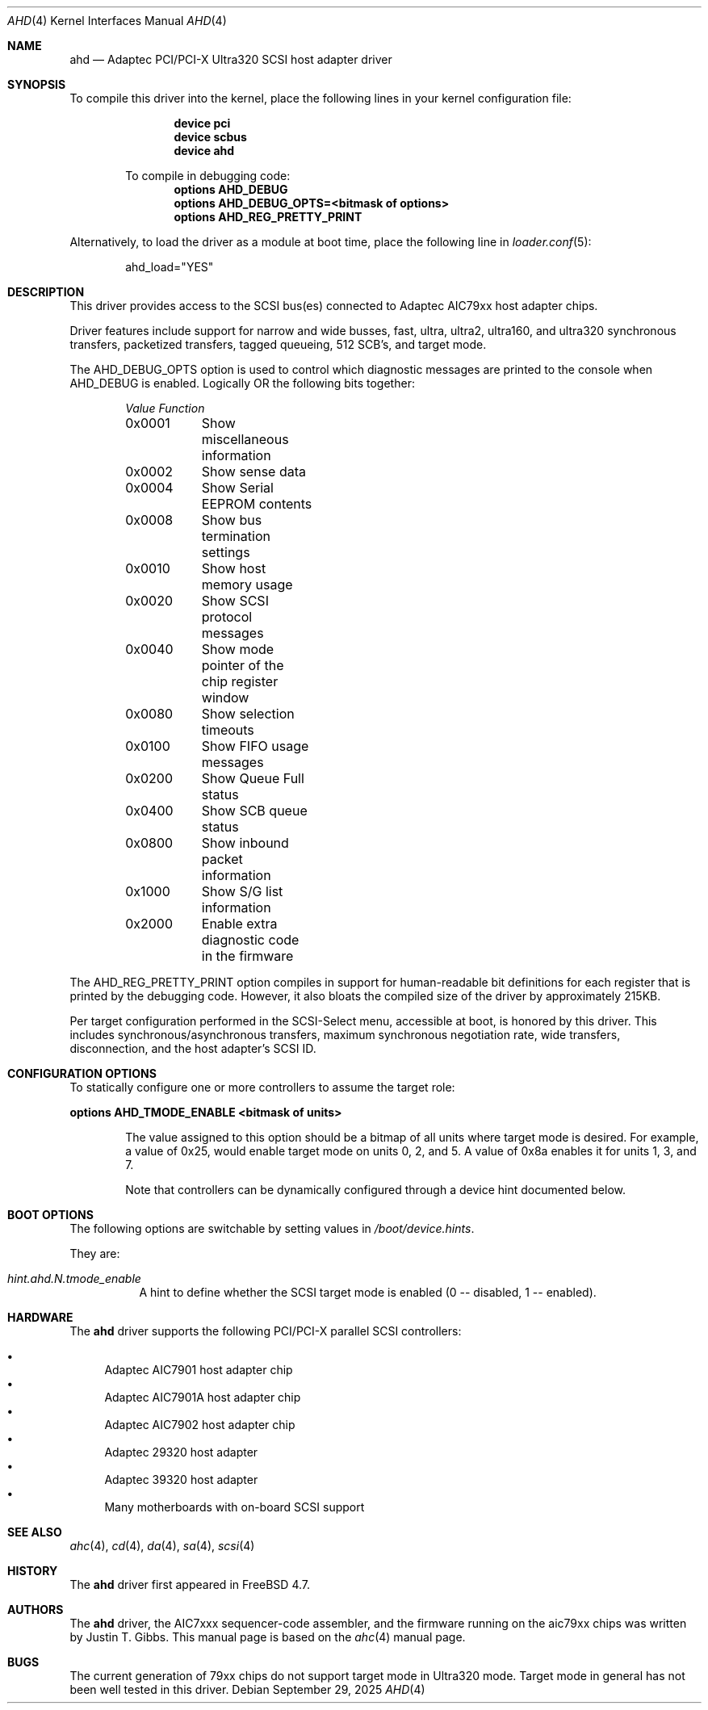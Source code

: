 .\"
.\" SPDX-License-Identifer: BSD-3-Clause
.\"
.\" Copyright (c) 1995, 1996, 1997, 1998, 2000
.\" 	Justin T. Gibbs.  All rights reserved.
.\" Copyright (c) 2002
.\"	Scott Long.  All rights reserved.
.\"
.\" Redistribution and use in source and binary forms, with or without
.\" modification, are permitted provided that the following conditions
.\" are met:
.\" 1. Redistributions of source code must retain the above copyright
.\"    notice, this list of conditions and the following disclaimer.
.\" 2. Redistributions in binary form must reproduce the above copyright
.\"    notice, this list of conditions and the following disclaimer in the
.\"    documentation and/or other materials provided with the distribution.
.\" 3. The name of the author may not be used to endorse or promote products
.\"    derived from this software without specific prior written permission.
.\"
.\" THIS SOFTWARE IS PROVIDED BY THE AUTHOR ``AS IS'' AND ANY EXPRESS OR
.\" IMPLIED WARRANTIES, INCLUDING, BUT NOT LIMITED TO, THE IMPLIED WARRANTIES
.\" OF MERCHANTABILITY AND FITNESS FOR A PARTICULAR PURPOSE ARE DISCLAIMED.
.\" IN NO EVENT SHALL THE AUTHOR BE LIABLE FOR ANY DIRECT, INDIRECT,
.\" INCIDENTAL, SPECIAL, EXEMPLARY, OR CONSEQUENTIAL DAMAGES (INCLUDING, BUT
.\" NOT LIMITED TO, PROCUREMENT OF SUBSTITUTE GOODS OR SERVICES; LOSS OF USE,
.\" DATA, OR PROFITS; OR BUSINESS INTERRUPTION) HOWEVER CAUSED AND ON ANY
.\" THEORY OF LIABILITY, WHETHER IN CONTRACT, STRICT LIABILITY, OR TORT
.\" (INCLUDING NEGLIGENCE OR OTHERWISE) ARISING IN ANY WAY OUT OF THE USE OF
.\" THIS SOFTWARE, EVEN IF ADVISED OF THE POSSIBILITY OF SUCH DAMAGE.
.\"
.Dd September 29, 2025
.Dt AHD 4
.Os
.Sh NAME
.Nm ahd
.Nd Adaptec PCI/PCI-X Ultra320 SCSI host adapter driver
.Sh SYNOPSIS
To compile this driver into the kernel,
place the following lines in your
kernel configuration file:
.Bd -ragged -offset indent
.Cd "device pci"
.Cd "device scbus"
.Cd "device ahd"
.Pp
To compile in debugging code:
.Cd options AHD_DEBUG
.Cd options AHD_DEBUG_OPTS=<bitmask of options>
.Cd options AHD_REG_PRETTY_PRINT
.Ed
.Pp
Alternatively, to load the driver as a
module at boot time, place the following line in
.Xr loader.conf 5 :
.Bd -literal -offset indent
ahd_load="YES"
.Ed
.Sh DESCRIPTION
This driver provides access to the
.Tn SCSI
bus(es) connected to Adaptec
.Tn AIC79xx
host adapter chips.
.Pp
Driver features include support for narrow and wide busses,
fast, ultra, ultra2, ultra160, and ultra320 synchronous transfers,
packetized transfers, tagged queueing, 512 SCB's, and target mode.
.Pp
The
.Dv AHD_DEBUG_OPTS
option is used to control which diagnostic messages are printed to the
console when
.Dv AHD_DEBUG
is enabled.
Logically OR the following bits together:
.Bl -column -offset indent Value Function
.Em "Value	Function"
0x0001	Show miscellaneous information
0x0002	Show sense data
0x0004	Show Serial EEPROM contents
0x0008	Show bus termination settings
0x0010	Show host memory usage
0x0020	Show SCSI protocol messages
0x0040	Show mode pointer of the chip register window
0x0080	Show selection timeouts
0x0100	Show FIFO usage messages
0x0200	Show Queue Full status
0x0400	Show SCB queue status
0x0800	Show inbound packet information
0x1000	Show S/G list information
0x2000	Enable extra diagnostic code in the firmware
.El
.Pp
The
.Dv AHD_REG_PRETTY_PRINT
option compiles in support for human-readable bit definitions for each register
that is printed by the debugging code.
However, it also bloats the compiled
size of the driver by approximately 215KB.
.Pp
Per target configuration performed in the
.Tn SCSI-Select
menu, accessible at boot,
is honored by this driver.
This includes synchronous/asynchronous transfers,
maximum synchronous negotiation rate,
wide transfers,
disconnection,
and the host adapter's
.Tn SCSI
ID.
.Sh CONFIGURATION OPTIONS
To statically configure one or more controllers to assume the target role:
.Pp
.Cd options AHD_TMODE_ENABLE <bitmask of units>
.Bd -ragged -offset indent
The value assigned to this option should be a bitmap of all units where target
mode is desired. For example, a value of 0x25, would enable target mode on
units 0, 2, and 5. A value of 0x8a enables it for units 1, 3, and 7.
.Pp
Note that controllers can be dynamically configured through a device hint
documented below.

.Ed
.Sh BOOT OPTIONS
The following options are switchable by setting values in
.Pa /boot/device.hints .
.Pp
They are:
.Bl -tag -width indent
.It Va hint.ahd. Ns Ar N Ns Va .tmode_enable
A hint to define whether the SCSI target mode is enabled (0 -- disabled, 1 -- enabled).
.El
.Sh HARDWARE
The
.Nm
driver supports the following PCI/PCI-X parallel SCSI controllers:
.Pp
.Bl -bullet -compact
.It
Adaptec
.Tn AIC7901
host adapter chip
.It
Adaptec
.Tn AIC7901A
host adapter chip
.It
Adaptec
.Tn AIC7902
host adapter chip
.It
Adaptec
.Tn 29320
host adapter
.It
Adaptec
.Tn 39320
host adapter
.It
Many motherboards with on-board
.Tn SCSI
support
.El
.Sh SEE ALSO
.Xr ahc 4 ,
.Xr cd 4 ,
.Xr da 4 ,
.Xr sa 4 ,
.Xr scsi 4
.Sh HISTORY
The
.Nm
driver first appeared in
.Fx 4.7 .
.Sh AUTHORS
The
.Nm
driver, the
.Tn AIC7xxx
sequencer-code assembler,
and the firmware running on the aic79xx chips was written by
.An Justin T. Gibbs .
This manual page is based on the
.Xr ahc 4
manual page.
.Sh BUGS
The current generation of 79xx chips do not support target mode in Ultra320
mode.
Target mode in general has not been well tested in this driver.
